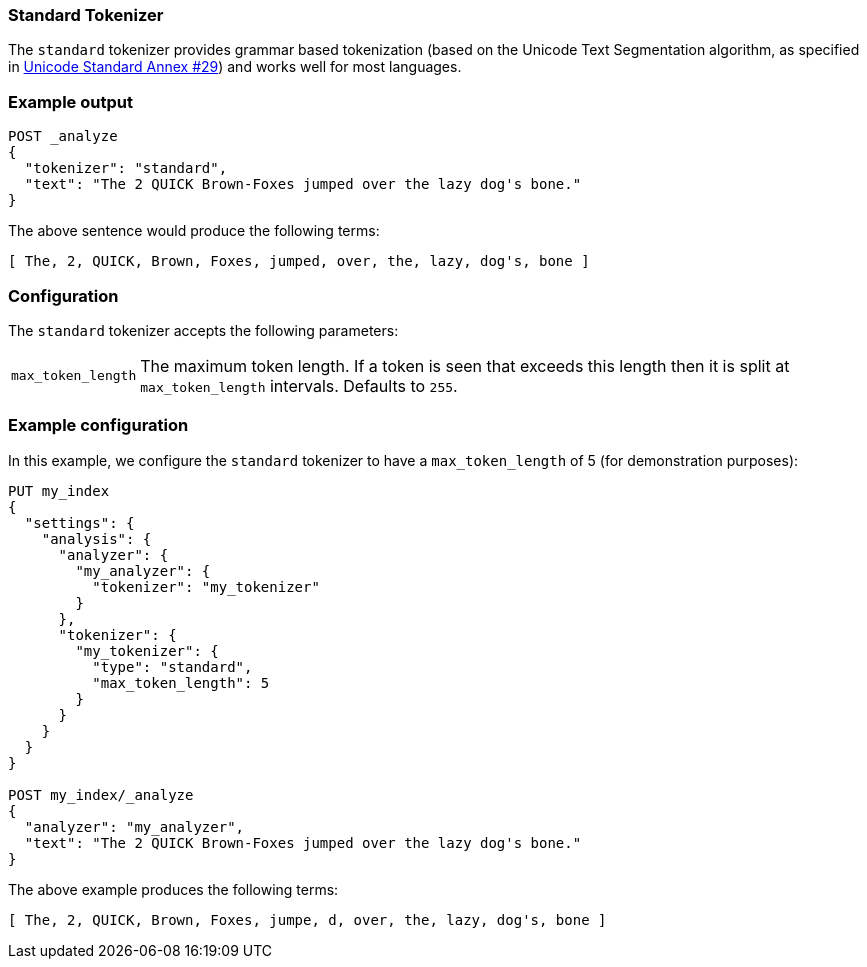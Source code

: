 [[analysis-standard-tokenizer]]
=== Standard Tokenizer

The `standard` tokenizer provides grammar based tokenization (based on the
Unicode Text Segmentation algorithm, as specified in
http://unicode.org/reports/tr29/[Unicode Standard Annex #29]) and works well
for most languages.

[float]
=== Example output

[source,console]
---------------------------
POST _analyze
{
  "tokenizer": "standard",
  "text": "The 2 QUICK Brown-Foxes jumped over the lazy dog's bone."
}
---------------------------

/////////////////////

[source,console-result]
----------------------------
{
  "tokens": [
    {
      "token": "The",
      "start_offset": 0,
      "end_offset": 3,
      "type": "<ALPHANUM>",
      "position": 0
    },
    {
      "token": "2",
      "start_offset": 4,
      "end_offset": 5,
      "type": "<NUM>",
      "position": 1
    },
    {
      "token": "QUICK",
      "start_offset": 6,
      "end_offset": 11,
      "type": "<ALPHANUM>",
      "position": 2
    },
    {
      "token": "Brown",
      "start_offset": 12,
      "end_offset": 17,
      "type": "<ALPHANUM>",
      "position": 3
    },
    {
      "token": "Foxes",
      "start_offset": 18,
      "end_offset": 23,
      "type": "<ALPHANUM>",
      "position": 4
    },
    {
      "token": "jumped",
      "start_offset": 24,
      "end_offset": 30,
      "type": "<ALPHANUM>",
      "position": 5
    },
    {
      "token": "over",
      "start_offset": 31,
      "end_offset": 35,
      "type": "<ALPHANUM>",
      "position": 6
    },
    {
      "token": "the",
      "start_offset": 36,
      "end_offset": 39,
      "type": "<ALPHANUM>",
      "position": 7
    },
    {
      "token": "lazy",
      "start_offset": 40,
      "end_offset": 44,
      "type": "<ALPHANUM>",
      "position": 8
    },
    {
      "token": "dog's",
      "start_offset": 45,
      "end_offset": 50,
      "type": "<ALPHANUM>",
      "position": 9
    },
    {
      "token": "bone",
      "start_offset": 51,
      "end_offset": 55,
      "type": "<ALPHANUM>",
      "position": 10
    }
  ]
}
----------------------------

/////////////////////


The above sentence would produce the following terms:

[source,text]
---------------------------
[ The, 2, QUICK, Brown, Foxes, jumped, over, the, lazy, dog's, bone ]
---------------------------

[float]
=== Configuration

The `standard` tokenizer accepts the following parameters:

[horizontal]
`max_token_length`::

    The maximum token length. If a token is seen that exceeds this length then
    it is split at `max_token_length` intervals. Defaults to `255`.

[float]
=== Example configuration

In this example, we configure the `standard` tokenizer to have a
`max_token_length` of 5 (for demonstration purposes):

[source,console]
----------------------------
PUT my_index
{
  "settings": {
    "analysis": {
      "analyzer": {
        "my_analyzer": {
          "tokenizer": "my_tokenizer"
        }
      },
      "tokenizer": {
        "my_tokenizer": {
          "type": "standard",
          "max_token_length": 5
        }
      }
    }
  }
}

POST my_index/_analyze
{
  "analyzer": "my_analyzer",
  "text": "The 2 QUICK Brown-Foxes jumped over the lazy dog's bone."
}
----------------------------

/////////////////////

[source,console-result]
----------------------------
{
  "tokens": [
    {
      "token": "The",
      "start_offset": 0,
      "end_offset": 3,
      "type": "<ALPHANUM>",
      "position": 0
    },
    {
      "token": "2",
      "start_offset": 4,
      "end_offset": 5,
      "type": "<NUM>",
      "position": 1
    },
    {
      "token": "QUICK",
      "start_offset": 6,
      "end_offset": 11,
      "type": "<ALPHANUM>",
      "position": 2
    },
    {
      "token": "Brown",
      "start_offset": 12,
      "end_offset": 17,
      "type": "<ALPHANUM>",
      "position": 3
    },
    {
      "token": "Foxes",
      "start_offset": 18,
      "end_offset": 23,
      "type": "<ALPHANUM>",
      "position": 4
    },
    {
      "token": "jumpe",
      "start_offset": 24,
      "end_offset": 29,
      "type": "<ALPHANUM>",
      "position": 5
    },
    {
      "token": "d",
      "start_offset": 29,
      "end_offset": 30,
      "type": "<ALPHANUM>",
      "position": 6
    },
    {
      "token": "over",
      "start_offset": 31,
      "end_offset": 35,
      "type": "<ALPHANUM>",
      "position": 7
    },
    {
      "token": "the",
      "start_offset": 36,
      "end_offset": 39,
      "type": "<ALPHANUM>",
      "position": 8
    },
    {
      "token": "lazy",
      "start_offset": 40,
      "end_offset": 44,
      "type": "<ALPHANUM>",
      "position": 9
    },
    {
      "token": "dog's",
      "start_offset": 45,
      "end_offset": 50,
      "type": "<ALPHANUM>",
      "position": 10
    },
    {
      "token": "bone",
      "start_offset": 51,
      "end_offset": 55,
      "type": "<ALPHANUM>",
      "position": 11
    }
  ]
}
----------------------------

/////////////////////


The above example produces the following terms:

[source,text]
---------------------------
[ The, 2, QUICK, Brown, Foxes, jumpe, d, over, the, lazy, dog's, bone ]
---------------------------
